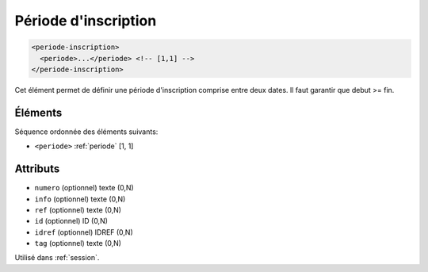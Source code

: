 .. _periode-inscription:

Période d'inscription
+++++++++++++++++++++

.. code-block:: xml

  <periode-inscription>
    <periode>...</periode> <!-- [1,1] -->
  </periode-inscription>


Cet élément permet de définir une période d'inscription comprise entre deux dates. Il faut garantir que debut >= fin.

Éléments
""""""""

Séquence ordonnée des éléments suivants:

- ``<periode>`` :ref:`periode` [1, 1]



Attributs
"""""""""

- ``numero`` (optionnel) texte (0,N)
- ``info`` (optionnel) texte (0,N)
- ``ref`` (optionnel) texte (0,N)
- ``id`` (optionnel) ID (0,N)
- ``idref`` (optionnel) IDREF (0,N)
- ``tag`` (optionnel) texte (0,N)

Utilisé dans :ref:`session`.

